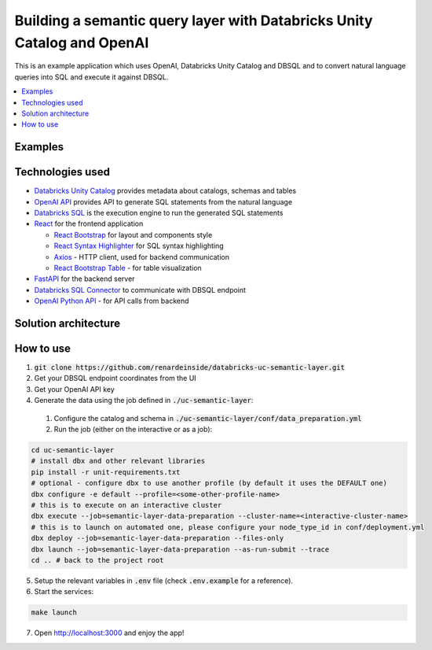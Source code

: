 Building a semantic query layer with Databricks Unity Catalog and OpenAI
========================================================================

This is an example application which uses OpenAI, Databricks Unity Catalog and DBSQL and  to convert natural language queries into SQL and execute it against DBSQL.

.. contents:: :local:


Examples
--------

.. image:: images/avg_parts_by_brand.png
  :alt: Average part size by brand

.. image:: images/count_orders_by_market_segment.png
  :alt: Average part size by brand



Technologies used
-----------------

* `Databricks Unity Catalog <https://databricks.com/product/unity-catalog>`_ provides metadata about catalogs, schemas and tables
* `OpenAI API <https://beta.openai.com/examples/default-sql-translate>`_ provides API to generate SQL statements from the natural language
* `Databricks SQL <https://databricks.com/product/databricks-sql>`_ is the execution engine to run the generated SQL statements
* `React <https://reactjs.org/>`_ for the frontend application

  * `React Bootstrap <https://react-bootstrap.github.io/>`_ for layout and components style
  * `React Syntax Highlighter <https://github.com/react-syntax-highlighter/react-syntax-highlighter>`_ for SQL syntax highlighting
  * `Axios <https://github.com/axios/axios>`_ - HTTP client, used for backend communication
  * `React Bootstrap Table <https://react-bootstrap-table.github.io/react-bootstrap-table2/>`_ - for table visualization

* `FastAPI <https://fastapi.tiangolo.com/>`_ for the backend server 
* `Databricks SQL Connector <https://docs.databricks.com/dev-tools/python-sql-connector.html>`_ to communicate with DBSQL endpoint
* `OpenAI Python API <https://github.com/openai/openai-python>`_ - for API calls from backend

Solution architecture
-----------------------

.. image:: images/architecture.png
  :alt: Solution Architecture

How to use
----------

1. :code:`git clone https://github.com/renardeinside/databricks-uc-semantic-layer.git`
2. Get your DBSQL endpoint coordinates from the UI
3. Get your OpenAI API key 
4. Generate the data using the job defined in :code:`./uc-semantic-layer`:

  1. Configure the catalog and schema in :code:`./uc-semantic-layer/conf/data_preparation.yml`
  2. Run the job (either on the interactive or  as a job):

.. code-block:: bash
    
    cd uc-semantic-layer
    # install dbx and other relevant libraries
    pip install -r unit-requirements.txt
    # optional - configure dbx to use another profile (by default it uses the DEFAULT one)
    dbx configure -e default --profile=<some-other-profile-name>
    # this is to execute on an interactive cluster
    dbx execute --job=semantic-layer-data-preparation --cluster-name=<interactive-cluster-name> 
    # this is to launch on automated one, please configure your node_type_id in conf/deployment.yml
    dbx deploy --job=semantic-layer-data-preparation --files-only
    dbx launch --job=semantic-layer-data-preparation --as-run-submit --trace
    cd .. # back to the project root

5. Setup the relevant variables in :code:`.env` file (check :code:`.env.example` for a reference).
6. Start the services:

.. code-block:: bash

    make launch

7. Open http://localhost:3000 and enjoy the app! 
